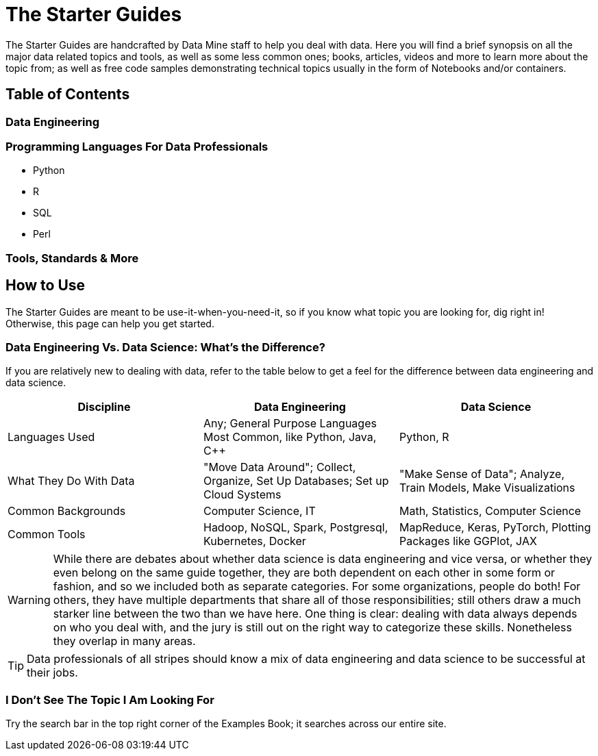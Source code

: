 = The Starter Guides
:page-aliases: introduction.adoc

The Starter Guides are handcrafted by Data Mine staff to help you deal with data. Here you will find a brief synopsis on all the major data related topics and tools, as well as some less common ones; books, articles, videos and more to learn more about the topic from; as well as free code samples demonstrating technical topics usually in the form of Notebooks and/or containers. 

== Table of Contents

//=== Data Science
//* xref:starter-guides:data-science:data-modeling/index.adoc[The Data Modeling Process, including general principles, a step by step guide, and how to choose a data modeling technique]
//* xref:starter-guides:data-science:data-analysis/introduction-data-analysis-techniques.adoc[Data Analysis (techniques to help you make sense of data, such as Time Series, NLP, Neural Networks, Computer Vision, etc)]
//* Data Visualization, such as with Tableau, PowerBI, Python or R
//* xref:starter-guides:data-science:gather-data/free-data-sets.adoc[Gathering Data, such as using web scraping and lists of free data sources]

=== Data Engineering
//* xref:starter-guides:data-engineering:containers/intro-to-containers.adoc[Containers (such as with Kubernetes, PySpark)]
//* xref:starter-guides:data-engineering:databases/introduction-databases.adoc[Databases/SQL (such as with SQLite)]
//* xref:starter-guides:data-engineering:slurm/introduction-slurm.adoc[SLURM]

=== Programming Languages For Data Professionals
* Python
* R
* SQL
* Perl

=== Tools, Standards & More
//* xref:starter-guides:tools-and-standards:jupyter.adoc[Jupyter Notebook/Lab]
//* xref:starter-guides:tools-and-standards:data-science-ethics.adoc[Data Ethics]
//* xref:tools-and-standards:bookshelf.adoc[The Bookshelf]
//* xref:starter-guides:tools-and-standards:data-formats/introduction-data-formats.adoc[Data Formats]
//* xref:starter-guides:tools-and-standards:matlab/introduction-matlab.adoc[Matlab]
//* xref:starter-guides:tools-and-standards:git/introduction-git.adoc[Git]
//* xref:starter-guides:tools-and-standards:unix/introduction-unix.adoc[Unix]

//=== Anvil
//* xref:anvil:index.adoc[Anvil]
//* xref:anvil:access-setup.adoc[User Account (ACCESS) Setup]
//* xref:starter-guides:tools-and-standards:git/github-anvil.adoc[GitHub on Anvil]
//* xref:anvil:anvil-getting-started.adoc[Getting Started With Anvil]
//* xref:anvil:uploading-data.adoc[Uploading Data To Anvil]
//* xref:anvil:anvil-windows-vm.adoc[Setting Up Windows VM]
//* xref:starter-guides:tools-and-standards:git/git-cli.adoc[Pushing Code Using Git on Anvil]

== How to Use 

The Starter Guides are meant to be use-it-when-you-need-it, so if you know what topic you are looking for, dig right in! Otherwise, this page can help you get started.

//If you are brand new to dealing with data, start with xref:starter-guides:data-science:data-modeling/index.adoc[learning about the data modeling process]. If you need to gather your own dataset, xref:starter-guides:data-science:gather-data/free-data-sets.adoc[web scraping or searching for a dataset is the next step]. Once you have data, you might need to xref:starter-guides:data-science:data-modeling/choosing-model/index.adoc[select and perform an analysis technique]. 

//For projects with a data engineering focus, check out our xref:starter-guides:data-engineering:containers/intro-to-containers.adoc[Containers], xref:starter-guides:data-engineering:databases/introduction-databases.adoc[SQL], or xref:starter-guides:data-engineering:slurm/introduction-slurm.adoc[SLURM] guides.

=== Data Engineering Vs. Data Science: What's the Difference?

If you are relatively new to dealing with data, refer to the table below to get a feel for the difference between data engineering and data science.

[cols="3,3,3"]
|===
|Discipline |Data Engineering | Data Science

|Languages Used
|Any; General Purpose Languages Most Common, like Python, Java, C++
| Python, R

|What They Do With Data
|"Move Data Around"; Collect, Organize, Set Up Databases; Set up Cloud Systems
| "Make Sense of Data"; Analyze, Train Models, Make Visualizations

|Common Backgrounds
|Computer Science, IT
|Math, Statistics, Computer Science

|Common Tools
| Hadoop, NoSQL, Spark, Postgresql, Kubernetes, Docker
| MapReduce, Keras, PyTorch, Plotting Packages like GGPlot, JAX 

|===

WARNING: While there are debates about whether data science is data engineering and vice versa, or whether they even belong on the same guide together, they are both dependent on each other in some form or fashion, and so we included both as separate categories. For some organizations, people do both! For others, they have multiple departments that share all of those responsibilities; still others draw a much starker line between the two than we have here. One thing is clear: dealing with data always depends on who you deal with, and the jury is still out on the right way to categorize these skills. Nonetheless they overlap in many areas.

TIP: Data professionals of all stripes should know a mix of data engineering and data science to be successful at their jobs. 

=== I Don't See The Topic I Am Looking For

Try the search bar in the top right corner of the Examples Book; it searches across our entire site.